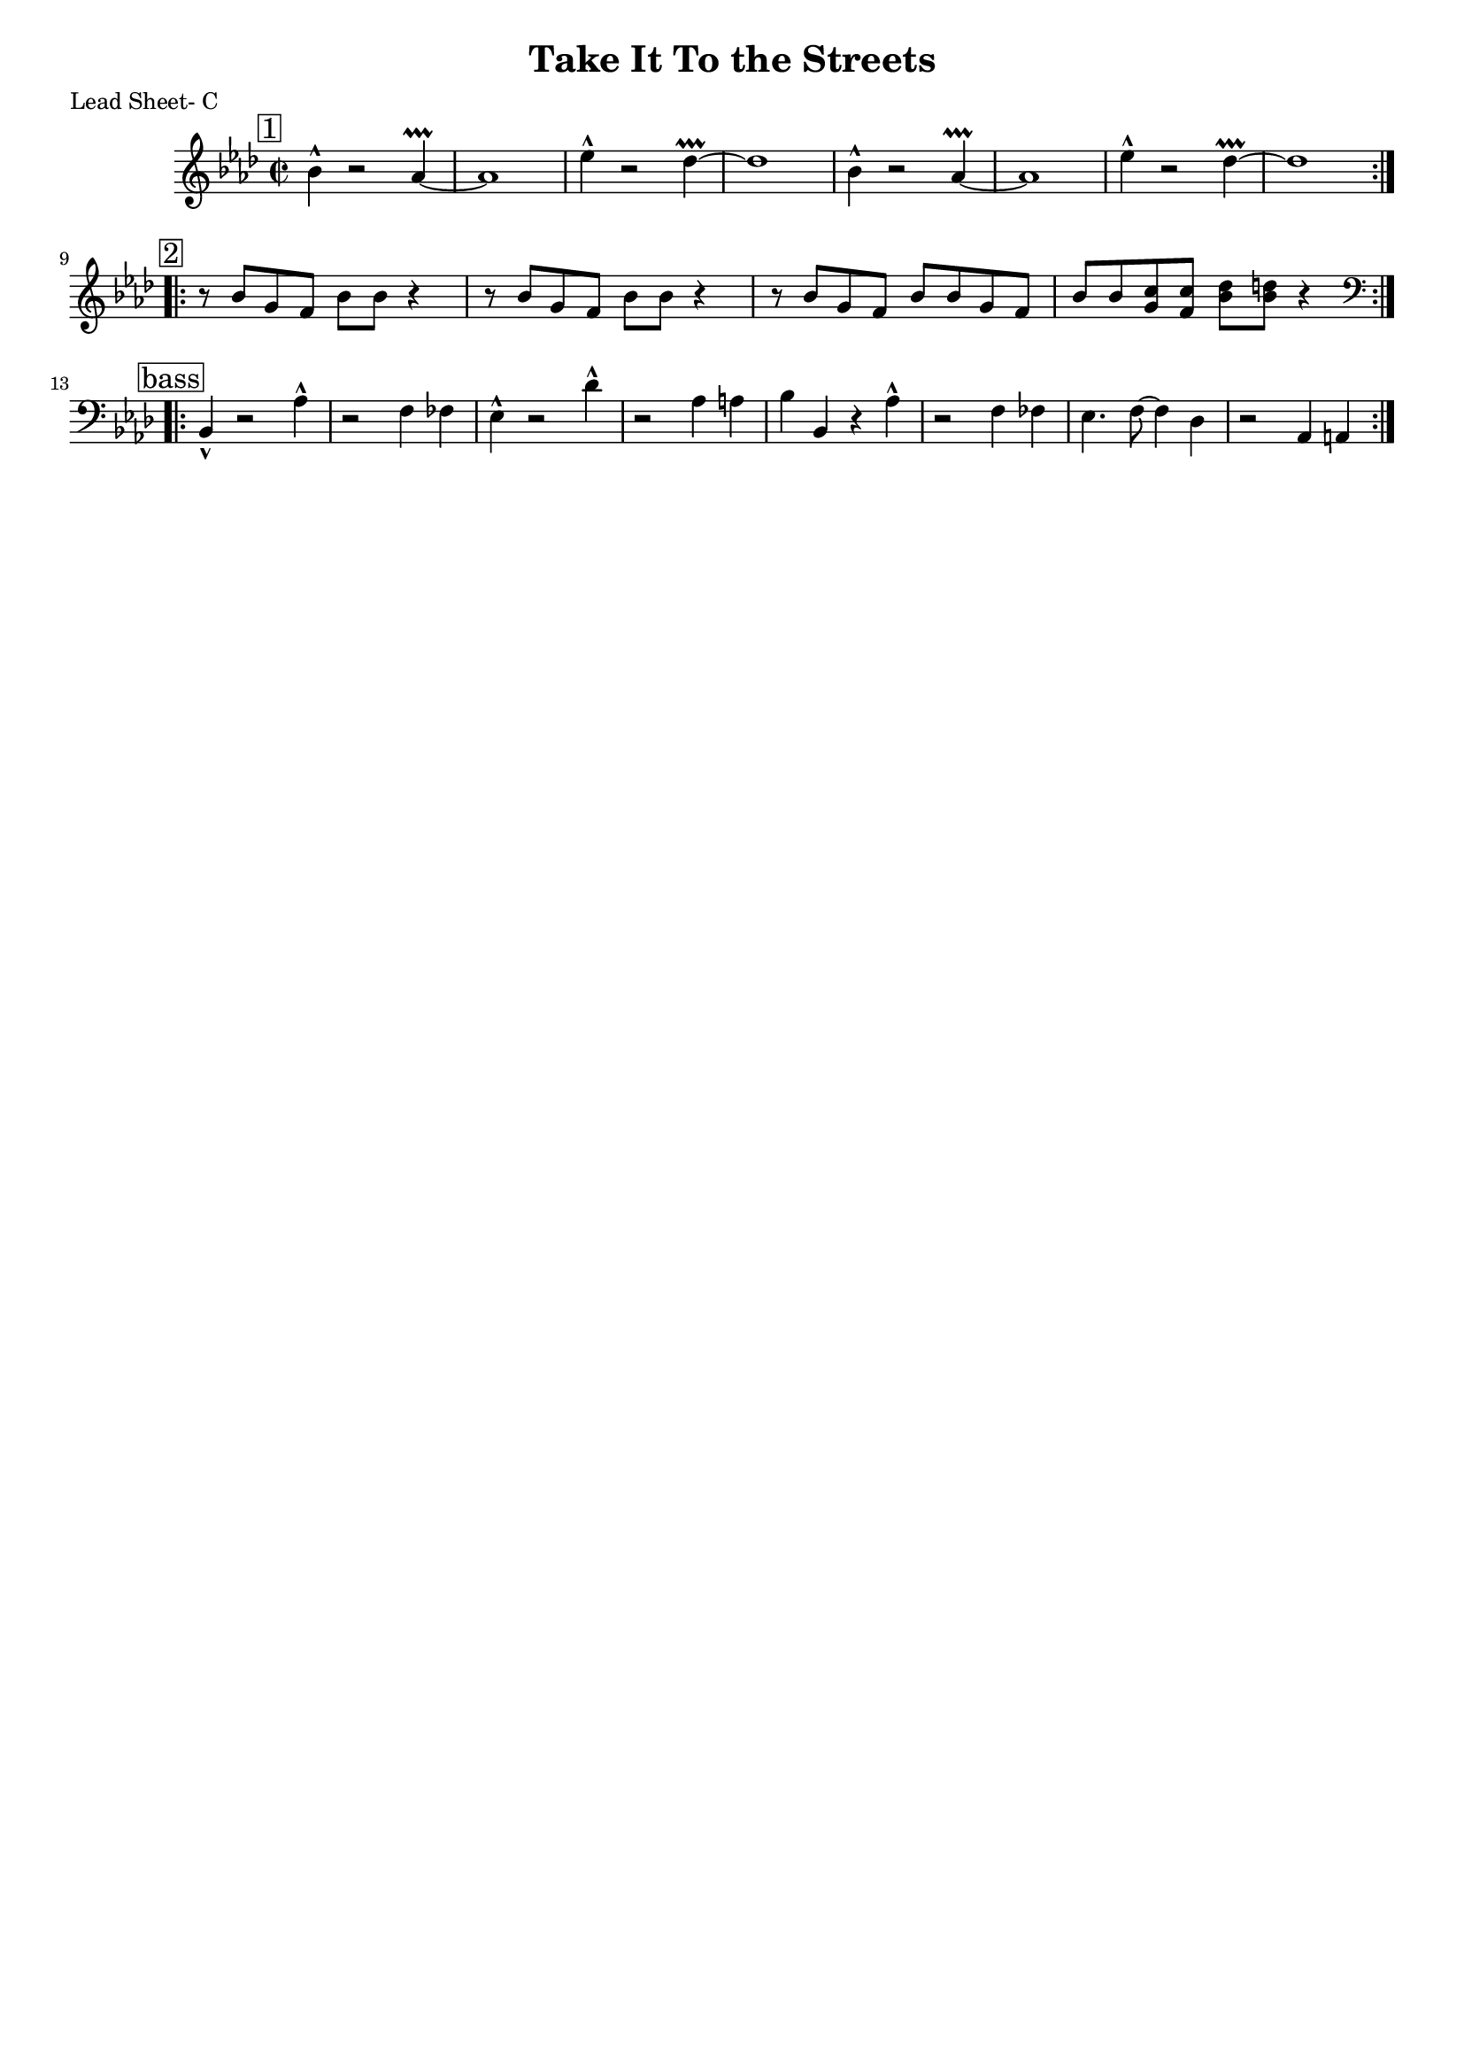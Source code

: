 \version "2.12.3"

\header {
	title = "Take It To the Streets"
	composer = ""
	tagline = "" %date of latest edits
	copyright = \markup {\bold ""} %form
	}

%place a mark at bottom right
markdownright = { \once \override Score.RehearsalMark #'break-visibility = #begin-of-line-invisible \once \override Score.RehearsalMark #'self-alignment-X = #RIGHT \once \override Score.RehearsalMark #'direction = #DOWN }


% music pieces
%part: leadsheet
leadsheet = {
	\relative c' { \key bes \dorian \time 2/2

	\mark \markup { \box "1" } 
	\repeat volta 2 {
		bes'4-^ r2 aes4\prallprall~ | aes1 | ees'4-^ r2 des4\prallprall~ | des1 |
		bes4-^ r2 aes4\prallprall~ | aes1 | ees'4-^ r2 des4\prallprall~ | des1 | \break
		}
	\break

	\mark \markup { \box "2" } 
	\repeat volta 2 {
		r8 bes g f bes bes r4 | r8 bes g f bes bes r4 |
		r8 bes g f bes bes g f bes bes <g c> <f c'> <bes des> <bes d> r4 |
		}
	\break

	\mark \markup { \box "bass" } 
	\clef bass
	\repeat volta 2 {
		bes,,4-^ r2 aes'4-^ | r2 f4 fes | ees4-^ r2 des'4-^ | r2 aes4 a |
		bes bes, r aes'-^ | r2 f4 fes | ees4. f8~ f4 des | r2 aes4 a |
		}
	\break
	}
}

%part: bass
bass = {
}

%part: words
words = \markup { }

%part: changes
changes = \chordmode { }

%layout
%#(set-default-paper-size "a5" 'landscape)


#(set-global-staff-size 17)

\book { 
  \header { poet = "Lead Sheet- C" }
	\paper { page-count = 1 } 
    \score {

	<<
        \new Staff {
		\leadsheet
	}
	>>
    }
}
\book { 
  \header { poet = "Lead Sheet - Bb" }
	\paper { page-count = 1 } 
    \score { \transpose c d
	<<
        \new Staff {
		\leadsheet
	}
	>>
    }
}

\book { 
  \header { poet = "Lead Sheet - Eb" }
	\paper { page-count = 1 } 
    \score { \transpose c a,
	<<
        \new Staff {
		\leadsheet
	}
	>>
    }
}


%{
\book { \header { poet = "MIDI" }
    \score { 
      << \tempo 4 = 200 
\unfoldRepeats	\new Staff { \set Staff.midiInstrument = #"alto sax"
		\leadsheet
	}
\unfoldRepeats	\new Staff { \set Staff.midiInstrument = #"tuba"
		\bass
	}
      >> 
    \midi { }
  } 
}
%}
